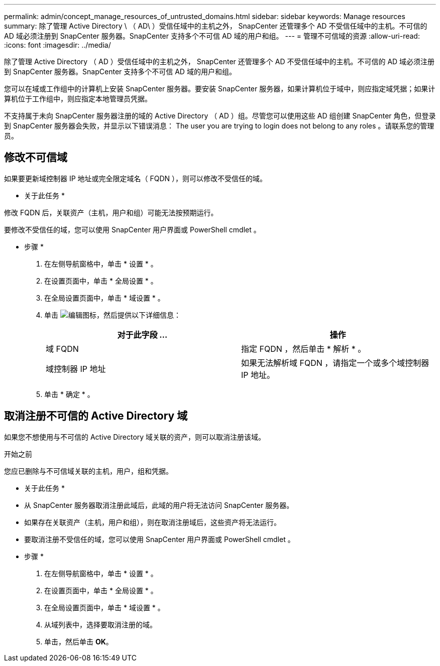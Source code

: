 ---
permalink: admin/concept_manage_resources_of_untrusted_domains.html 
sidebar: sidebar 
keywords: Manage resources 
summary: 除了管理 Active Directory \ （ AD\ ）受信任域中的主机之外， SnapCenter 还管理多个 AD 不受信任域中的主机。不可信的 AD 域必须注册到 SnapCenter 服务器。SnapCenter 支持多个不可信 AD 域的用户和组。 
---
= 管理不可信域的资源
:allow-uri-read: 
:icons: font
:imagesdir: ../media/


[role="lead"]
除了管理 Active Directory （ AD ）受信任域中的主机之外， SnapCenter 还管理多个 AD 不受信任域中的主机。不可信的 AD 域必须注册到 SnapCenter 服务器。SnapCenter 支持多个不可信 AD 域的用户和组。

您可以在域或工作组中的计算机上安装 SnapCenter 服务器。要安装 SnapCenter 服务器，如果计算机位于域中，则应指定域凭据；如果计算机位于工作组中，则应指定本地管理员凭据。

不支持属于未向 SnapCenter 服务器注册的域的 Active Directory （ AD ）组。尽管您可以使用这些 AD 组创建 SnapCenter 角色，但登录到 SnapCenter 服务器会失败，并显示以下错误消息： The user you are trying to login does not belong to any roles 。请联系您的管理员。



== 修改不可信域

如果要更新域控制器 IP 地址或完全限定域名（ FQDN ），则可以修改不受信任的域。

* 关于此任务 *

修改 FQDN 后，关联资产（主机，用户和组）可能无法按预期运行。

要修改不受信任的域，您可以使用 SnapCenter 用户界面或 PowerShell cmdlet 。

* 步骤 *

. 在左侧导航窗格中，单击 * 设置 * 。
. 在设置页面中，单击 * 全局设置 * 。
. 在全局设置页面中，单击 * 域设置 * 。
. 单击 image:../media/edit_icon.gif["编辑图标"]，然后提供以下详细信息：
+
|===
| 对于此字段 ... | 操作 


 a| 
域 FQDN
 a| 
指定 FQDN ，然后单击 * 解析 * 。



 a| 
域控制器 IP 地址
 a| 
如果无法解析域 FQDN ，请指定一个或多个域控制器 IP 地址。

|===
. 单击 * 确定 * 。




== 取消注册不可信的 Active Directory 域

如果您不想使用与不可信的 Active Directory 域关联的资产，则可以取消注册该域。

.开始之前
您应已删除与不可信域关联的主机，用户，组和凭据。

* 关于此任务 *

* 从 SnapCenter 服务器取消注册此域后，此域的用户将无法访问 SnapCenter 服务器。
* 如果存在关联资产（主机，用户和组），则在取消注册域后，这些资产将无法运行。
* 要取消注册不受信任的域，您可以使用 SnapCenter 用户界面或 PowerShell cmdlet 。


* 步骤 *

. 在左侧导航窗格中，单击 * 设置 * 。
. 在设置页面中，单击 * 全局设置 * 。
. 在全局设置页面中，单击 * 域设置 * 。
. 从域列表中，选择要取消注册的域。
. 单击，然后单击 image:../media/delete_icon.gif[""]*OK*。

